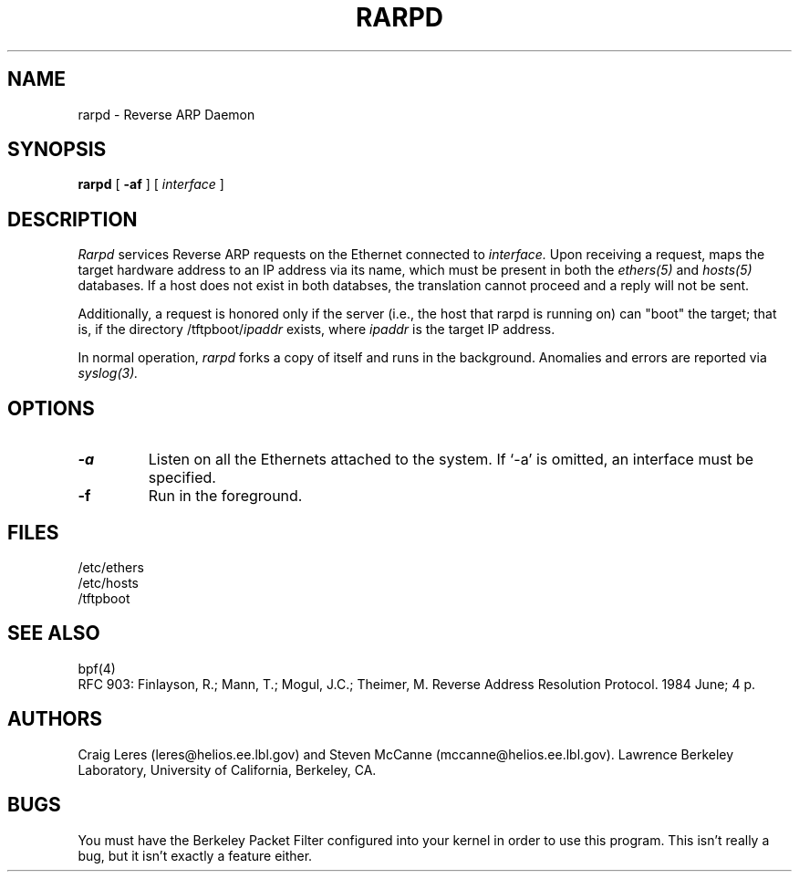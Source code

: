 .\" @(#) $Header: tcpdump.1,v 1.30 90/10/11 19:35:03 mccanne Exp $ (LBL)
.\"
.\" Copyright (c) 1988-1990 The Regents of the University of California.
.\" All rights reserved.
.\"
.\" Redistribution and use in source and binary forms, with or without
.\" modification, are permitted provided that: (1) source code distributions
.\" retain the above copyright notice and this paragraph in its entirety, (2)
.\" distributions including binary code include the above copyright notice and
.\" this paragraph in its entirety in the documentation or other materials
.\" provided with the distribution, and (3) all advertising materials mentioning
.\" features or use of this software display the following acknowledgement:
.\" ``This product includes software developed by the University of California,
.\" Lawrence Berkeley Laboratory and its contributors.'' Neither the name of
.\" the University nor the names of its contributors may be used to endorse
.\" or promote products derived from this software without specific prior
.\" written permission.
.\" THIS SOFTWARE IS PROVIDED ``AS IS'' AND WITHOUT ANY EXPRESS OR IMPLIED
.\" WARRANTIES, INCLUDING, WITHOUT LIMITATION, THE IMPLIED WARRANTIES OF
.\" MERCHANTABILITY AND FITNESS FOR A PARTICULAR PURPOSE.
.\"
.TH RARPD 8 "26 Oct 1990"
.SH NAME
rarpd \- Reverse ARP Daemon
.SH SYNOPSIS
.na
.B rarpd 
[
.B \-af
]
[
.I interface
]
.br
.ad
.SH DESCRIPTION
.LP
.I Rarpd
services Reverse ARP requests on the Ethernet connected to
.I interface.
Upon receiving a request, 
.Irarpd
maps the target hardware address to an IP address via its name, which 
must be present in both the
.I ethers(5)
and 
.I hosts(5)
databases.
If a host does not exist in both databses, the translation cannot
proceed and a reply will not be sent.

Additionally, a request is honored only if the server
(i.e., the host that rarpd is running on)
can "boot" the target; that is, if the directory 
/tftpboot/\fIipaddr\fP
exists, where \fIipaddr\fP is the target IP address.

In normal operation, 
.I rarpd
forks a copy of itself and runs in
the background.  Anomalies and errors are reported via 
.I syslog(3).

.SH OPTIONS
.LP
.TP
.B \-a
Listen on all the Ethernets attached to the system.
If `-a' is omitted, an interface must be specified.
.TP
.B \-f
Run in the foreground.

.SH FILES
/etc/ethers
.br
/etc/hosts
.br
/tftpboot
.SH SEE ALSO
bpf(4)
.br
RFC 903: Finlayson, R.; Mann, T.; Mogul, J.C.; Theimer, M.  Reverse Address 
Resolution Protocol.  1984 June; 4 p.
.SH AUTHORS
Craig Leres (leres@helios.ee.lbl.gov) and
Steven McCanne (mccanne@helios.ee.lbl.gov).
Lawrence Berkeley Laboratory, University of California, Berkeley, CA.
.SH BUGS
You must have the Berkeley Packet Filter configured into your kernel
in order to use this program. This isn't really a bug, but it isn't
exactly a feature either.
